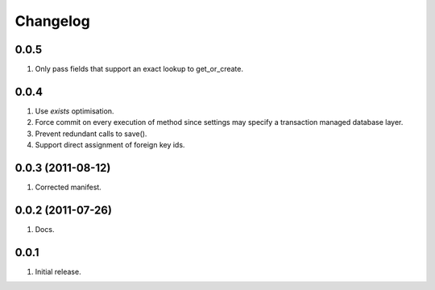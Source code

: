 Changelog
=========

0.0.5
-----
#. Only pass fields that support an exact lookup to get_or_create.

0.0.4
-----
#. Use `exists` optimisation.
#. Force commit on every execution of method since settings may specify a transaction managed database layer.
#. Prevent redundant calls to save().
#. Support direct assignment of foreign key ids.


0.0.3 (2011-08-12)
------------------
#. Corrected manifest.

0.0.2 (2011-07-26)
------------------
#. Docs.

0.0.1
-----
#. Initial release.

